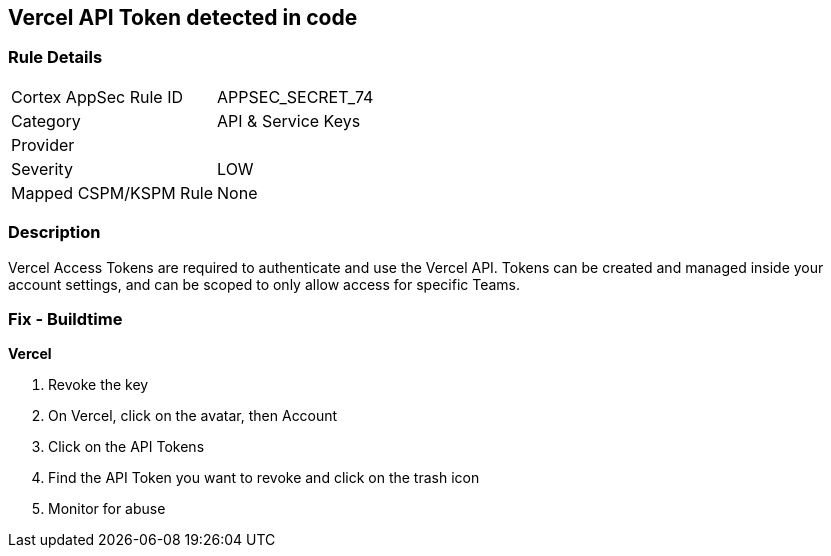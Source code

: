 == Vercel API Token detected in code


=== Rule Details

[cols="1,2"]
|===
|Cortex AppSec Rule ID |APPSEC_SECRET_74
|Category |API & Service Keys
|Provider |
|Severity |LOW
|Mapped CSPM/KSPM Rule |None
|===


=== Description 


Vercel Access Tokens are required to authenticate and use the Vercel API.
Tokens can be created and managed inside your account settings, and can be scoped to only allow access for specific Teams.

=== Fix - Buildtime


*Vercel* 



.  Revoke the key

. On Vercel, click on the avatar, then Account

. Click on the API Tokens

. Find the API Token you want to revoke and click on the trash icon

.  Monitor for abuse
